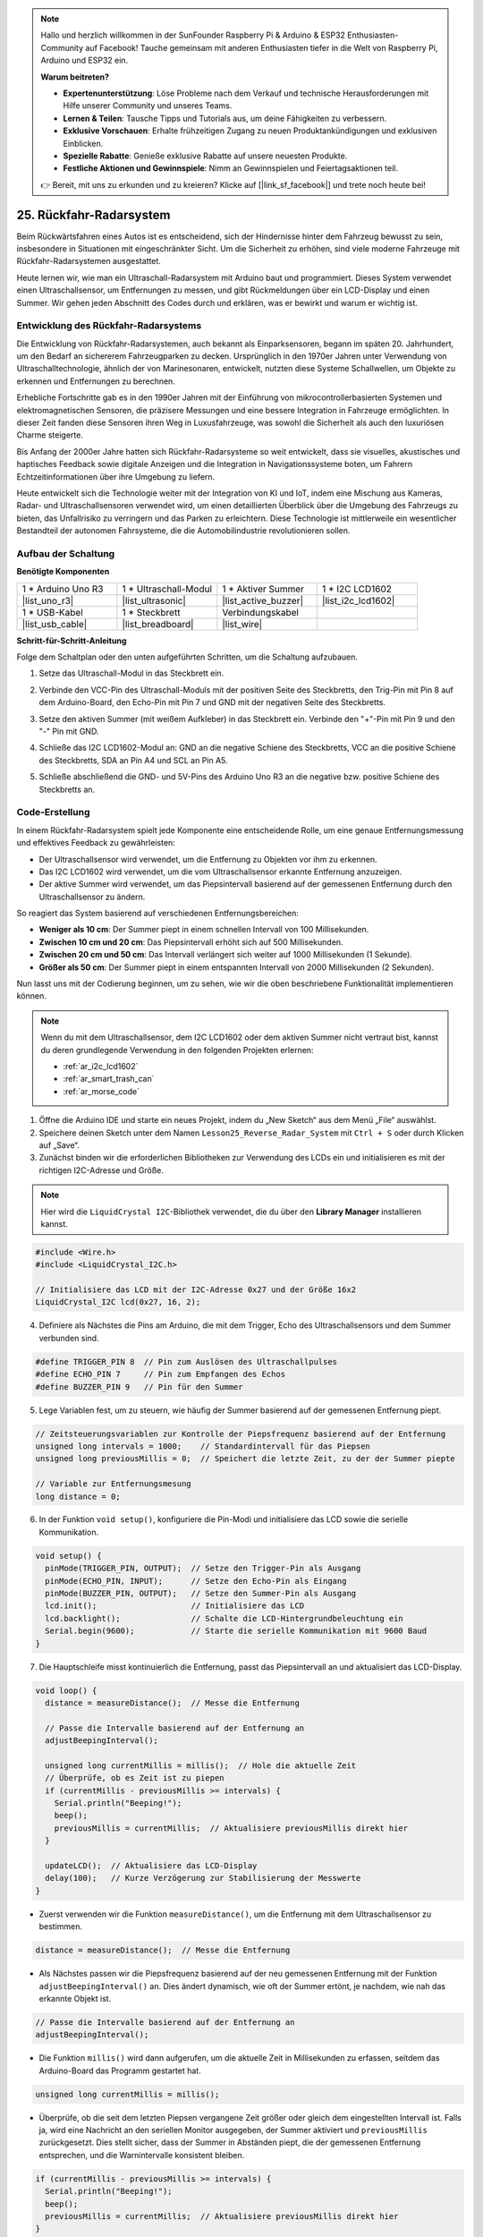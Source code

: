 .. note::

    Hallo und herzlich willkommen in der SunFounder Raspberry Pi & Arduino & ESP32 Enthusiasten-Community auf Facebook! Tauche gemeinsam mit anderen Enthusiasten tiefer in die Welt von Raspberry Pi, Arduino und ESP32 ein.

    **Warum beitreten?**

    - **Expertenunterstützung**: Löse Probleme nach dem Verkauf und technische Herausforderungen mit Hilfe unserer Community und unseres Teams.
    - **Lernen & Teilen**: Tausche Tipps und Tutorials aus, um deine Fähigkeiten zu verbessern.
    - **Exklusive Vorschauen**: Erhalte frühzeitigen Zugang zu neuen Produktankündigungen und exklusiven Einblicken.
    - **Spezielle Rabatte**: Genieße exklusive Rabatte auf unsere neuesten Produkte.
    - **Festliche Aktionen und Gewinnspiele**: Nimm an Gewinnspielen und Feiertagsaktionen teil.

    👉 Bereit, mit uns zu erkunden und zu kreieren? Klicke auf [|link_sf_facebook|] und trete noch heute bei!

25. Rückfahr-Radarsystem
=====================================

Beim Rückwärtsfahren eines Autos ist es entscheidend, sich der Hindernisse hinter dem Fahrzeug bewusst zu sein, insbesondere in Situationen mit eingeschränkter Sicht.
Um die Sicherheit zu erhöhen, sind viele moderne Fahrzeuge mit Rückfahr-Radarsystemen ausgestattet.

Heute lernen wir, wie man ein Ultraschall-Radarsystem mit Arduino baut und programmiert. Dieses System verwendet einen Ultraschallsensor, um Entfernungen zu messen, und gibt Rückmeldungen über ein LCD-Display und einen Summer. Wir gehen jeden Abschnitt des Codes durch und erklären, was er bewirkt und warum er wichtig ist.

.. raw:: html

     <video controls style = "max-width:90%">
        <source src="_static/video/25_reverse_alarm.mp4" type="video/mp4">
        Your browser does not support the video tag.
    </video>

Entwicklung des Rückfahr-Radarsystems
----------------------------------------

Die Entwicklung von Rückfahr-Radarsystemen, auch bekannt als Einparksensoren, begann im späten 20. Jahrhundert, um den Bedarf an sichererem Fahrzeugparken zu decken. Ursprünglich in den 1970er Jahren unter Verwendung von Ultraschalltechnologie, ähnlich der von Marinesonaren, entwickelt, nutzten diese Systeme Schallwellen, um Objekte zu erkennen und Entfernungen zu berechnen.

Erhebliche Fortschritte gab es in den 1990er Jahren mit der Einführung von mikrocontrollerbasierten Systemen und elektromagnetischen Sensoren, die präzisere Messungen und eine bessere Integration in Fahrzeuge ermöglichten. In dieser Zeit fanden diese Sensoren ihren Weg in Luxusfahrzeuge, was sowohl die Sicherheit als auch den luxuriösen Charme steigerte.

Bis Anfang der 2000er Jahre hatten sich Rückfahr-Radarsysteme so weit entwickelt, dass sie visuelles, akustisches und haptisches Feedback sowie digitale Anzeigen und die Integration in Navigationssysteme boten, um Fahrern Echtzeitinformationen über ihre Umgebung zu liefern.

Heute entwickelt sich die Technologie weiter mit der Integration von KI und IoT, indem eine Mischung aus Kameras, Radar- und Ultraschallsensoren verwendet wird, um einen detaillierten Überblick über die Umgebung des Fahrzeugs zu bieten, das Unfallrisiko zu verringern und das Parken zu erleichtern. Diese Technologie ist mittlerweile ein wesentlicher Bestandteil der autonomen Fahrsysteme, die die Automobilindustrie revolutionieren sollen.

.. image:: img/25_reverse_radar.png
  :width: 600
  :align: center

Aufbau der Schaltung
--------------------------------

**Benötigte Komponenten**

.. list-table:: 
   :widths: 25 25 25 25
   :header-rows: 0

   * - 1 * Arduino Uno R3
     - 1 * Ultraschall-Modul
     - 1 * Aktiver Summer
     - 1 * I2C LCD1602
   * - |list_uno_r3| 
     - |list_ultrasonic| 
     - |list_active_buzzer| 
     - |list_i2c_lcd1602|
   * - 1 * USB-Kabel
     - 1 * Steckbrett
     - Verbindungskabel
     - 
   * - |list_usb_cable| 
     - |list_breadboard| 
     - |list_wire| 
     - 

**Schritt-für-Schritt-Anleitung**

Folge dem Schaltplan oder den unten aufgeführten Schritten, um die Schaltung aufzubauen.

.. image:: img/25_reverse_circuit.png
    :width: 700
    :align: center

1. Setze das Ultraschall-Modul in das Steckbrett ein.

.. image:: img/25_reverse_ultrasonic.png
    :width: 400
    :align: center

2. Verbinde den VCC-Pin des Ultraschall-Moduls mit der positiven Seite des Steckbretts, den Trig-Pin mit Pin 8 auf dem Arduino-Board, den Echo-Pin mit Pin 7 und GND mit der negativen Seite des Steckbretts.

.. image:: img/25_reverse_ultrasonic_pins.png
    :width: 400
    :align: center

3. Setze den aktiven Summer (mit weißem Aufkleber) in das Steckbrett ein. Verbinde den "+"-Pin mit Pin 9 und den "-" Pin mit GND.

.. image:: img/25_reverse_pa_buzzer.png
    :width: 400
    :align: center

4. Schließe das I2C LCD1602-Modul an: GND an die negative Schiene des Steckbretts, VCC an die positive Schiene des Steckbretts, SDA an Pin A4 und SCL an Pin A5.

.. image:: img/25_reverse_i2c_lcd1602.png
    :width: 700
    :align: center

5. Schließe abschließend die GND- und 5V-Pins des Arduino Uno R3 an die negative bzw. positive Schiene des Steckbretts an.

.. image:: img/25_reverse_circuit.png
    :width: 700
    :align: center

Code-Erstellung
--------------------
In einem Rückfahr-Radarsystem spielt jede Komponente eine entscheidende Rolle, um eine genaue Entfernungsmessung und effektives Feedback zu gewährleisten:

* Der Ultraschallsensor wird verwendet, um die Entfernung zu Objekten vor ihm zu erkennen.
* Das I2C LCD1602 wird verwendet, um die vom Ultraschallsensor erkannte Entfernung anzuzeigen.
* Der aktive Summer wird verwendet, um das Piepsintervall basierend auf der gemessenen Entfernung durch den Ultraschallsensor zu ändern.

So reagiert das System basierend auf verschiedenen Entfernungsbereichen:

* **Weniger als 10 cm**: Der Summer piept in einem schnellen Intervall von 100 Millisekunden.
* **Zwischen 10 cm und 20 cm**: Das Piepsintervall erhöht sich auf 500 Millisekunden.
* **Zwischen 20 cm und 50 cm**: Das Intervall verlängert sich weiter auf 1000 Millisekunden (1 Sekunde).
* **Größer als 50 cm**: Der Summer piept in einem entspannten Intervall von 2000 Millisekunden (2 Sekunden).

Nun lasst uns mit der Codierung beginnen, um zu sehen, wie wir die oben beschriebene Funktionalität implementieren können.

.. note::

  Wenn du mit dem Ultraschallsensor, dem I2C LCD1602 oder dem aktiven Summer nicht vertraut bist, kannst du deren grundlegende Verwendung in den folgenden Projekten erlernen:

  * :ref:`ar_i2c_lcd1602`
  * :ref:`ar_smart_trash_can`
  * :ref:`ar_morse_code`

1. Öffne die Arduino IDE und starte ein neues Projekt, indem du „New Sketch“ aus dem Menü „File“ auswählst.
2. Speichere deinen Sketch unter dem Namen ``Lesson25_Reverse_Radar_System`` mit ``Ctrl + S`` oder durch Klicken auf „Save“.

3. Zunächst binden wir die erforderlichen Bibliotheken zur Verwendung des LCDs ein und initialisieren es mit der richtigen I2C-Adresse und Größe.

.. note::

  Hier wird die ``LiquidCrystal I2C``-Bibliothek verwendet, die du über den **Library Manager** installieren kannst.

.. code-block:: Arduino

  #include <Wire.h>
  #include <LiquidCrystal_I2C.h>

  // Initialisiere das LCD mit der I2C-Adresse 0x27 und der Größe 16x2
  LiquidCrystal_I2C lcd(0x27, 16, 2);

4. Definiere als Nächstes die Pins am Arduino, die mit dem Trigger, Echo des Ultraschallsensors und dem Summer verbunden sind.

.. code-block:: Arduino

  #define TRIGGER_PIN 8  // Pin zum Auslösen des Ultraschallpulses
  #define ECHO_PIN 7     // Pin zum Empfangen des Echos
  #define BUZZER_PIN 9   // Pin für den Summer

5. Lege Variablen fest, um zu steuern, wie häufig der Summer basierend auf der gemessenen Entfernung piept.

.. code-block:: Arduino

  // Zeitsteuerungsvariablen zur Kontrolle der Piepsfrequenz basierend auf der Entfernung
  unsigned long intervals = 1000;    // Standardintervall für das Piepsen
  unsigned long previousMillis = 0;  // Speichert die letzte Zeit, zu der der Summer piepte

  // Variable zur Entfernungsmesung
  long distance = 0;

6. In der Funktion ``void setup()``, konfiguriere die Pin-Modi und initialisiere das LCD sowie die serielle Kommunikation.

.. code-block:: Arduino

  void setup() {
    pinMode(TRIGGER_PIN, OUTPUT);  // Setze den Trigger-Pin als Ausgang
    pinMode(ECHO_PIN, INPUT);      // Setze den Echo-Pin als Eingang
    pinMode(BUZZER_PIN, OUTPUT);   // Setze den Summer-Pin als Ausgang
    lcd.init();                    // Initialisiere das LCD
    lcd.backlight();               // Schalte die LCD-Hintergrundbeleuchtung ein
    Serial.begin(9600);            // Starte die serielle Kommunikation mit 9600 Baud
  }

7. Die Hauptschleife misst kontinuierlich die Entfernung, passt das Piepsintervall an und aktualisiert das LCD-Display.

.. code-block:: Arduino

  void loop() {
    distance = measureDistance();  // Messe die Entfernung

    // Passe die Intervalle basierend auf der Entfernung an
    adjustBeepingInterval();

    unsigned long currentMillis = millis();  // Hole die aktuelle Zeit
    // Überprüfe, ob es Zeit ist zu piepen
    if (currentMillis - previousMillis >= intervals) {
      Serial.println("Beeping!");
      beep();
      previousMillis = currentMillis;  // Aktualisiere previousMillis direkt hier
    }

    updateLCD();  // Aktualisiere das LCD-Display
    delay(100);   // Kurze Verzögerung zur Stabilisierung der Messwerte
  }

* Zuerst verwenden wir die Funktion ``measureDistance()``, um die Entfernung mit dem Ultraschallsensor zu bestimmen.

.. code-block:: Arduino

  distance = measureDistance();  // Messe die Entfernung

* Als Nächstes passen wir die Piepsfrequenz basierend auf der neu gemessenen Entfernung mit der Funktion ``adjustBeepingInterval()`` an. Dies ändert dynamisch, wie oft der Summer ertönt, je nachdem, wie nah das erkannte Objekt ist.

.. code-block:: Arduino

  // Passe die Intervalle basierend auf der Entfernung an
  adjustBeepingInterval();

* Die Funktion ``millis()`` wird dann aufgerufen, um die aktuelle Zeit in Millisekunden zu erfassen, seitdem das Arduino-Board das Programm gestartet hat.

.. code-block:: Arduino

  unsigned long currentMillis = millis();

* Überprüfe, ob die seit dem letzten Piepsen vergangene Zeit größer oder gleich dem eingestellten Intervall ist. Falls ja, wird eine Nachricht an den seriellen Monitor ausgegeben, der Summer aktiviert und ``previousMillis`` zurückgesetzt. Dies stellt sicher, dass der Summer in Abständen piept, die der gemessenen Entfernung entsprechen, und die Warnintervalle konsistent bleiben.

.. code-block:: Arduino
  
  if (currentMillis - previousMillis >= intervals) {
    Serial.println("Beeping!");
    beep();
    previousMillis = currentMillis;  // Aktualisiere previousMillis direkt hier
  }

* Schließlich wird die Funktion ``updateLCD()`` aufgerufen, um das LCD-Display mit der aktuellen Entfernungsanzeige zu aktualisieren.

.. code-block:: Arduino

  updateLCD();  // Aktualisiere das LCD-Display

8. Zur Funktion ``adjustBeepingInterval()``: Diese passt das Piepsintervall basierend auf der gemessenen Entfernung an. Die Funktion setzt die Variable ``intervals``. Je näher das Objekt ist, desto kürzer wird das Intervall, wodurch der Summer häufiger piept, je näher sich Objekte befinden.

.. code-block:: Arduino

  // Funktion zur Anpassung der Intervalle basierend auf der Entfernung
  void adjustBeepingInterval() {
    if (distance <= 10) {
      intervals = 100;
    } else if (distance <= 20) {
      intervals = 500;
    } else if (distance <= 50) {
      intervals = 1000;
    } else {
      intervals = 2000;
    }
  }
  
9. Über die ``beep()``-Funktion: Schaltet den Summer ein und nach einer kurzen Pause wieder aus.

.. code-block:: Arduino

  // Funktion, um den Summer piepen zu lassen
  void beep() {
    digitalWrite(BUZZER_PIN, HIGH);  // Schaltet den Summer EIN
    delay(100);                      // Piepdauer: 100 Millisekunden
    digitalWrite(BUZZER_PIN, LOW);   // Schaltet den Summer AUS
  }

10. Über die Funktion ``measureDistance()``: Misst die Entfernung mithilfe des Ultraschallsensors. Diese Funktion sendet Ultraschallwellen aus und misst, wie lange es dauert, bis das Echo zurückkehrt. Die ``distance`` wird basierend auf der Laufzeit dieser Wellen berechnet.

.. code-block:: Arduino

  // Funktion zur Messung der Entfernung mithilfe des Ultraschallsensors
  long measureDistance() {
    digitalWrite(TRIGGER_PIN, LOW);  // Sicherstellen, dass der Trigger-Pin niedrig ist
    delayMicroseconds(2);
    digitalWrite(TRIGGER_PIN, HIGH);  // Sende einen hohen Impuls
    delayMicroseconds(10);            // Impulsdauer
    digitalWrite(TRIGGER_PIN, LOW);   // Beende den Impuls

    long duration = pulseIn(ECHO_PIN, HIGH);  // Messe die Dauer des hohen Pegels am Echo-Pin
    long distance = duration * 0.034 / 2;     // Berechne die Entfernung in cm
    return distance;
  }

11. Über die Funktion ``updateLCD()``: Aktualisiert das LCD nur, wenn sich die gemessene Entfernung ändert, um unnötige Updates zu vermeiden. Es zeigt die aktuelle Entfernung auf dem LCD an.

.. code-block:: Arduino

  // Funktion zum Aktualisieren des LCD-Displays mit der Entfernung
  void updateLCD() {
    static float lastDistance = -1;  // Speichert die zuletzt angezeigte Entfernung
    if (distance != lastDistance) {
      lcd.clear();          // Lösche das LCD-Display
      lcd.setCursor(0, 0);  // Setze den Cursor an den Anfang
      lcd.print("Dis: ");
      lcd.print(distance);
      lcd.print(" cm");
      lastDistance = distance;  // Aktualisiere die zuletzt angezeigte Entfernung
    }
  }

12. Jetzt, da du alle Teile des Codes geschrieben hast, lade ihn auf dein Arduino-Board hoch, um zu sehen, ob alles wie erwartet funktioniert.

.. code-block:: Arduino

  #include <Wire.h>
  #include <LiquidCrystal_I2C.h>

  // Initialisiere das LCD mit der I2C-Adresse 0x27 und der Größe 16x2
  LiquidCrystal_I2C lcd(0x27, 16, 2);

  #define TRIGGER_PIN 8  // Pin zum Auslösen des Ultraschallpulses
  #define ECHO_PIN 7     // Pin zum Empfangen des Echos
  #define BUZZER_PIN 9   // Pin für den Summer

  // Zeitsteuerungsvariablen zur Kontrolle der Piepsfrequenz basierend auf der Entfernung
  unsigned long intervals = 1000;    // Standardintervall für das Piepsen
  unsigned long previousMillis = 0;  // Speichert die letzte Zeit, zu der der Summer piepte

  // Variable zur Entfernungsmesung
  long distance = 0;

  void setup() {
    pinMode(TRIGGER_PIN, OUTPUT);  // Setze den Trigger-Pin als Ausgang
    pinMode(ECHO_PIN, INPUT);      // Setze den Echo-Pin als Eingang
    pinMode(BUZZER_PIN, OUTPUT);   // Setze den Summer-Pin als Ausgang
    lcd.init();                    // Initialisiere das LCD
    lcd.backlight();               // Schalte die LCD-Hintergrundbeleuchtung ein
    Serial.begin(9600);            // Starte die serielle Kommunikation mit 9600 Baud
  }

  void loop() {
    distance = measureDistance();  // Messe die Entfernung

    // Passe die Intervalle basierend auf der Entfernung an
    adjustBeepingInterval();

    unsigned long currentMillis = millis();  // Hole die aktuelle Zeit
    // Überprüfe, ob es Zeit ist zu piepen
    if (currentMillis - previousMillis >= intervals) {
      Serial.println("Beeping!");
      beep();
      previousMillis = currentMillis;  // Aktualisiere previousMillis direkt hier
    }

    updateLCD();  // Aktualisiere das LCD-Display
    delay(100);   // Kurze Verzögerung zur Stabilisierung der Messwerte
  }

  // Funktion zur Anpassung der Intervalle basierend auf der Entfernung
  void adjustBeepingInterval() {
    if (distance <= 10) {
      intervals = 100;
    } else if (distance <= 20) {
      intervals = 500;
    } else if (distance <= 50) {
      intervals = 1000;
    } else {
      intervals = 2000;
    }
  }

  // Funktion, um den Summer piepen zu lassen
  void beep() {
    digitalWrite(BUZZER_PIN, HIGH);  // Schaltet den Summer EIN
    delay(100);                      // Piepdauer: 100 Millisekunden
    digitalWrite(BUZZER_PIN, LOW);   // Schaltet den Summer AUS
  }

  // Funktion zur Messung der Entfernung mithilfe des Ultraschallsensors
  long measureDistance() {
    digitalWrite(TRIGGER_PIN, LOW);  // Sicherstellen, dass der Trigger-Pin niedrig ist
    delayMicroseconds(2);
    digitalWrite(TRIGGER_PIN, HIGH);  // Sende einen hohen Impuls
    delayMicroseconds(10);            // Impulsdauer
    digitalWrite(TRIGGER_PIN, LOW);   // Beende den Impuls

    long duration = pulseIn(ECHO_PIN, HIGH);  // Messe die Dauer des hohen Pegels am Echo-Pin
    long distance = duration * 0.034 / 2;     // Berechne die Entfernung in cm
    return distance;
  }

  // Funktion zum Aktualisieren des LCD-Displays mit der Entfernung
  void updateLCD() {
    static float lastDistance = -1;  // Speichert die zuletzt angezeigte Entfernung
    if (distance != lastDistance) {
      lcd.clear();          // Lösche das LCD-Display
      lcd.setCursor(0, 0);  // Setze den Cursor an den Anfang
      lcd.print("Dis: ");
      lcd.print(distance);
      lcd.print(" cm");
      lastDistance = distance;  // Aktualisiere die zuletzt angezeigte Entfernung
    }
  }


13. Speichere abschließend deinen Code und räume deinen Arbeitsplatz auf.

**Frage**

In diesem Projekt haben wir einen aktiven Summer als Alarmsystem verwendet, aber auch ein passiver Summer könnte ähnliche Funktionen erfüllen. Wie müsste der Code angepasst werden, wenn du den aktiven durch einen passiven Summer ersetzt?

**Zusammenfassung**

Im Laufe dieses Kurses haben wir den Weg von der konzeptionellen Erfassung bis zur praktischen Implementierung eines Rückfahr-Radarsystems durchlaufen. Beginnend mit dem Aufbau der Schaltung auf einem Breadboard, haben wir einen Ultraschallsensor, einen aktiven Summer und ein LCD-Display mit einem Arduino-Board verbunden. Nach der Hardware-Einrichtung haben wir uns dem Codieren gewidmet, wobei du gelernt hast, Sensordaten zu verarbeiten, um akustische und visuelle Rückmeldungen basierend auf der Entfernung von Hindernissen hinter einem Fahrzeug auszulösen.

Du hast nun erfolgreich dein Arduino so programmiert, dass es Entfernungen misst und Alarme durch einen Summer und visuelle Rückmeldungen über ein LCD ausgibt, ähnlich wie bei fortschrittlichen Rückfahrradarsystemen moderner Autos. Dies zeigt nicht nur deine Fähigkeit, verschiedene elektronische Komponenten zu integrieren, sondern auch deine Kompetenz, ein System zu erstellen, das die Fahrzeugsicherheit verbessern könnte.
